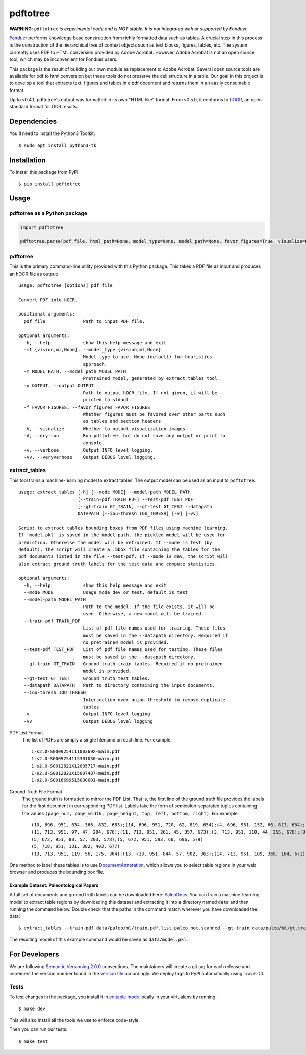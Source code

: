 pdftotree
=========

|License| |Stars| |PyPI| |Version| |Issues| |Travis| |Coveralls| |CodeStyle|

**WARNING**: ``pdftotree`` *is experimental code and is NOT stable. It is not integrated with or supported by Fonduer.*

Fonduer_ performs knowledge base construction from richly formatted data such
as tables. A crucial step in this process is the construction of the
hierarchical tree of context objects such as text blocks, figures, tables, etc.
The system currently uses PDF to HTML conversion provided by Adobe Acrobat.
However, Adobe Acrobat is not an open source tool, which may be inconvenient
for Fonduer users.

This package is the result of building our own module as replacement to Adobe
Acrobat. Several open source tools are available for pdf to html conversion but
these tools do not preserve the cell structure in a table. Our goal in this
project is to develop a tool that extracts text, figures and tables in a pdf
document and returns them in an easily consumable format.

Up to v0.4.1, pdftotree's output was formatted in its own "HTML-like" format.
From v0.5.0, it conforms to hOCR_, an open-standard format for OCR results.

Dependencies
------------

You'll need to install the Python3 Toolkit::

    $ sudo apt install python3-tk

Installation
------------

To install this package from PyPi::

    $ pip install pdftotree

Usage
-----

pdftotree as a Python package
~~~~~~~~~~~~~~~~~~~~~~~~~~~~~

.. code:: python

    import pdftotree

    pdftotree.parse(pdf_file, html_path=None, model_type=None, model_path=None, favor_figures=True, visualize=False):

pdftotree
~~~~~~~~~

This is the primary command-line utility provided with this Python package.
This takes a PDF file as input and produces an hOCR file as output::

    usage: pdftotree [options] pdf_file

    Convert PDF into hOCR.

    positional arguments:
      pdf_file              Path to input PDF file.

    optional arguments:
      -h, --help            show this help message and exit
      -mt {vision,ml,None}, --model_type {vision,ml,None}
                            Model type to use. None (default) for heuristics
                            approach.
      -m MODEL_PATH, --model_path MODEL_PATH
                            Pretrained model, generated by extract_tables tool
      -o OUTPUT, --output OUTPUT
                            Path to output hOCR file. If not given, it will be
                            printed to stdout.
      -f FAVOR_FIGURES, --favor_figures FAVOR_FIGURES
                            Whether figures must be favored over other parts such
                            as tables and section headers
      -V, --visualize       Whether to output visualization images
      -d, --dry-run         Run pdftotree, but do not save any output or print to
                            console.
      -v, --verbose         Output INFO level logging.
      -vv, --veryverbose    Output DEBUG level logging.

extract\_tables
~~~~~~~~~~~~~~~

This tool trains a machine-learning model to extract tables. The output model
can be used as an input to ``pdftotree``::

    usage: extract_tables [-h] [--mode MODE] --model-path MODEL_PATH
                          [--train-pdf TRAIN_PDF] --test-pdf TEST_PDF
                          [--gt-train GT_TRAIN] --gt-test GT_TEST --datapath
                          DATAPATH [--iou-thresh IOU_THRESH] [-v] [-vv]

    Script to extract tables bounding boxes from PDF files using machine learning.
    If `model.pkl` is saved in the model-path, the pickled model will be used for
    prediction. Otherwise the model will be retrained. If --mode is test (by
    default), the script will create a .bbox file containing the tables for the
    pdf documents listed in the file --test-pdf. If --mode is dev, the script will
    also extract ground truth labels for the test data and compute statistics.

    optional arguments:
      -h, --help            show this help message and exit
      --mode MODE           Usage mode dev or test, default is test
      --model-path MODEL_PATH
                            Path to the model. If the file exists, it will be
                            used. Otherwise, a new model will be trained.
      --train-pdf TRAIN_PDF
                            List of pdf file names used for training. These files
                            must be saved in the --datapath directory. Required if
                            no pretrained model is provided.
      --test-pdf TEST_PDF   List of pdf file names used for testing. These files
                            must be saved in the --datapath directory.
      --gt-train GT_TRAIN   Ground truth train tables. Required if no pretrained
                            model is provided.
      --gt-test GT_TEST     Ground truth test tables.
      --datapath DATAPATH   Path to directory containing the input documents.
      --iou-thresh IOU_THRESH
                            Intersection over union threshold to remove duplicate
                            tables
      -v                    Output INFO level logging
      -vv                   Output DEBUG level logging

PDF List Format
  The list of PDFs are simply a single filename on each line. For example::

      1-s2.0-S000925411100369X-main.pdf
      1-s2.0-S0009254115301030-main.pdf
      1-s2.0-S0012821X12005717-main.pdf
      1-s2.0-S0012821X15007487-main.pdf
      1-s2.0-S0016699515000601-main.pdf

Ground Truth File Format
  The ground truth is formatted to mirror the PDF List. That is, the first line
  of the ground truth file provides the labels for the first document in
  corresponding PDF list. Labels take the form of semicolon-separated tuples
  containing the values ``(page_num, page_width, page_height, top, left,
  bottom, right)``. For example::

      (10, 696, 951, 634, 366, 832, 653);(14, 696, 951, 720, 62, 819, 654);(4, 696, 951, 152, 66, 813, 654);(7, 696, 951, 415, 57, 833, 647);(8, 696, 951, 163, 370, 563, 652)
      (11, 713, 951, 97, 47, 204, 676);(11, 713, 951, 261, 45, 357, 673);(3, 713, 951, 110, 44, 355, 676);(8, 713, 951, 763, 55, 903, 687)
      (5, 672, 951, 88, 57, 203, 578);(5, 672, 951, 593, 60, 696, 579)
      (5, 718, 951, 131, 382, 403, 677)
      (13, 713, 951, 119, 56, 175, 364);(13, 713, 951, 844, 57, 902, 363);(14, 713, 951, 109, 365, 164, 671);(8, 713, 951, 663, 46, 890, 672)

One method to label these tables is to use DocumentAnnotation_, which allows
you to select table regions in your web browser and produces the bounding box
file.

Example Dataset: Paleontological Papers
^^^^^^^^^^^^^^^^^^^^^^^^^^^^^^^^^^^^^^^

A full set of documents and ground truth labels can be downloaded here:
PaleoDocs_. You can train a machine-learning model to extract table regions by
downloading this dataset and extracting it into a directory named ``data`` and
then running the command below. Double check that the paths in the command
match wherever you have downloaded the data::

    $ extract_tables --train-pdf data/paleo/ml/train.pdf.list.paleo.not.scanned --gt-train data/paleo/ml/gt.train --test-pdf data/paleo/ml/test.pdf.list.paleo.not.scanned --gt-test data/paleo/ml/gt.test --datapath data/paleo/documents/ --model-path data/model.pkl

The resulting model of this example command would be saved as
``data/model.pkl``.

For Developers
--------------

We are following `Semantic Versioning 2.0.0 <https://semver.org/>`__
conventions. The maintainers will create a git tag for each release and
increment the version number found in the `version file`_ accordingly. We
deploy tags to PyPI automatically using Travis-CI.


Tests
~~~~~

To test changes in the package, you install it in `editable mode`_ locally in
your virtualenv by running::

    $ make dev

This will also install all the tools we use to enforce code-style.

Then you can run our tests::

    $ make test

.. |License| image:: https://img.shields.io/github/license/HazyResearch/pdftotree.svg
   :target: https://github.com/HazyResearch/pdftotree/blob/master/LICENSE
.. |Stars| image:: https://img.shields.io/github/stars/HazyResearch/pdftotree.svg
   :target: https://github.com/HazyResearch/pdftotree/stargazers
.. |PyPI| image:: https://img.shields.io/pypi/v/pdftotree.svg
   :target: https://pypi.python.org/pypi/pdftotree
.. |Version| image:: https://img.shields.io/pypi/pyversions/pdftotree.svg
   :target: https://pypi.python.org/pypi/pdftotree
.. |Issues| image:: https://img.shields.io/github/issues/HazyResearch/pdftotree.svg
   :target: https://github.com/HazyResearch/pdftotree/issues
.. |Travis| image:: https://img.shields.io/travis/HazyResearch/pdftotree/master.svg
   :target: https://travis-ci.org/HazyResearch/pdftotree
.. |Coveralls| image:: https://img.shields.io/coveralls/github/HazyResearch/pdftotree.svg
   :target: https://coveralls.io/github/HazyResearch/pdftotree
.. |CodeStyle| image:: https://img.shields.io/badge/code%20style-black-000000.svg
   :target: https://github.com/ambv/black
.. _Fonduer: https://github.com/HazyResearch/fonduer
.. _DocumentAnnotation: https://github.com/payalbajaj/DocumentAnnotation
.. _PaleoDocs: http://i.stanford.edu/hazy/share/fonduer/pdftotree_paleo.tar.gz
.. _version file: https://github.com/HazyResearch/pdftotree/blob/master/pdftotree/_version.py
.. _editable mode: https://packaging.python.org/tutorials/distributing-packages/#working-in-development-mode
.. _flake8: http://flake8.pycqa.org/en/latest/
.. _hOCR: http://kba.cloud/hocr-spec/1.2/
